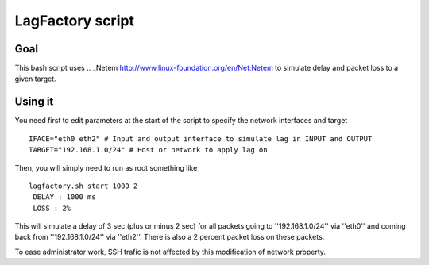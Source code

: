 =================
LagFactory script
=================

Goal
====

This bash script uses .. _Netem http://www.linux-foundation.org/en/Net:Netem to simulate delay and packet loss to a given target.

Using it
========


You need first to edit parameters at the start of the script to specify the network interfaces and target ::

	 IFACE="eth0 eth2" # Input and output interface to simulate lag in INPUT and OUTPUT
	 TARGET="192.168.1.0/24" # Host or network to apply lag on


Then, you will simply need to run as root something like ::

	 lagfactory.sh start 1000 2
	  DELAY : 1000 ms
	  LOSS : 2%
 
This will simulate a delay of 3 sec (plus or minus 2 sec) for all packets going to ''192.168.1.0/24'' via ''eth0'' and coming back from ''192.168.1.0/24'' via ''eth2''. There is also a 2 percent packet loss on these packets.


To ease administrator work, SSH trafic is not affected by this modification of network property.
